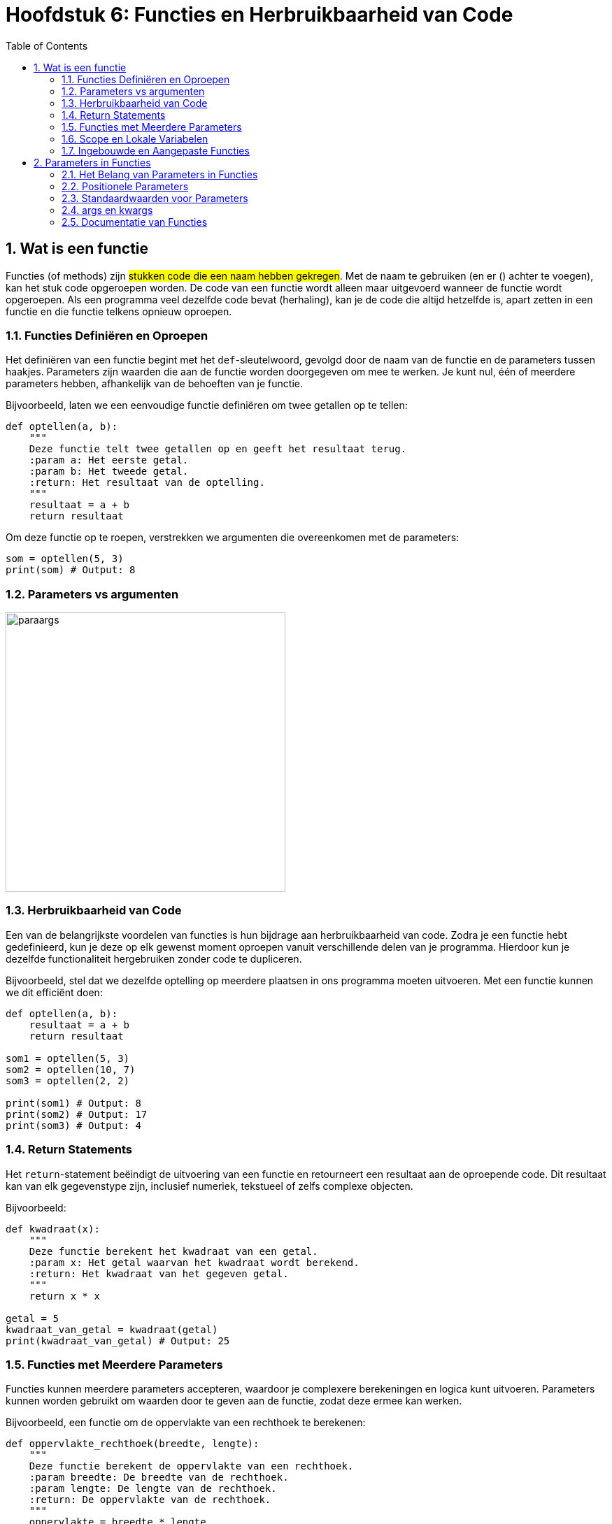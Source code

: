 :source-highlighter: rouge
:rouge-style: thankful_eyes
:toc: left
:toclevels: 5
:sectnums:


= Hoofdstuk 6: Functies en Herbruikbaarheid van Code

== Wat is een functie

Functies (of methods) zijn ##stukken code die een naam hebben gekregen##.
Met de naam te gebruiken (en er () achter te voegen), kan het stuk code opgeroepen worden.
De code van een functie wordt alleen maar uitgevoerd wanneer de functie wordt opgeroepen. 
Als een programma veel dezelfde code bevat (herhaling),
kan je de code die altijd hetzelfde is, apart zetten in een functie en die functie telkens opnieuw oproepen.

=== Functies Definiëren en Oproepen

Het definiëren van een functie begint met het `def`-sleutelwoord, gevolgd door de naam van de functie en de parameters tussen haakjes. Parameters zijn waarden die aan de functie worden doorgegeven om mee te werken. Je kunt nul, één of meerdere parameters hebben, afhankelijk van de behoeften van je functie.

Bijvoorbeeld, laten we een eenvoudige functie definiëren om twee getallen op te tellen:

[source,python]
----
def optellen(a, b):
    """
    Deze functie telt twee getallen op en geeft het resultaat terug.
    :param a: Het eerste getal.
    :param b: Het tweede getal.
    :return: Het resultaat van de optelling.
    """
    resultaat = a + b
    return resultaat
----

Om deze functie op te roepen, verstrekken we argumenten die overeenkomen met de parameters:

[source,python]
----
som = optellen(5, 3)
print(som) # Output: 8
----

=== Parameters vs argumenten

image::images/paraargs.png[width=400]

=== Herbruikbaarheid van Code

Een van de belangrijkste voordelen van functies is hun bijdrage aan herbruikbaarheid van code. Zodra je een functie hebt gedefinieerd, kun je deze op elk gewenst moment oproepen vanuit verschillende delen van je programma. Hierdoor kun je dezelfde functionaliteit hergebruiken zonder code te dupliceren.

Bijvoorbeeld, stel dat we dezelfde optelling op meerdere plaatsen in ons programma moeten uitvoeren. Met een functie kunnen we dit efficiënt doen:

[source,python]
----
def optellen(a, b):
    resultaat = a + b
    return resultaat

som1 = optellen(5, 3)
som2 = optellen(10, 7)
som3 = optellen(2, 2)

print(som1) # Output: 8
print(som2) # Output: 17
print(som3) # Output: 4
----

=== Return Statements

Het `return`-statement beëindigt de uitvoering van een functie en retourneert een resultaat aan de oproepende code. Dit resultaat kan van elk gegevenstype zijn, inclusief numeriek, tekstueel of zelfs complexe objecten.

Bijvoorbeeld:

[source,python]
----
def kwadraat(x):
    """
    Deze functie berekent het kwadraat van een getal.
    :param x: Het getal waarvan het kwadraat wordt berekend.
    :return: Het kwadraat van het gegeven getal.
    """
    return x * x

getal = 5
kwadraat_van_getal = kwadraat(getal)
print(kwadraat_van_getal) # Output: 25
----

=== Functies met Meerdere Parameters

Functies kunnen meerdere parameters accepteren, waardoor je complexere berekeningen en logica kunt uitvoeren. Parameters kunnen worden gebruikt om waarden door te geven aan de functie, zodat deze ermee kan werken.

Bijvoorbeeld, een functie om de oppervlakte van een rechthoek te berekenen:

[source,python]
----
def oppervlakte_rechthoek(breedte, lengte):
    """
    Deze functie berekent de oppervlakte van een rechthoek.
    :param breedte: De breedte van de rechthoek.
    :param lengte: De lengte van de rechthoek.
    :return: De oppervlakte van de rechthoek.
    """
    oppervlakte = breedte * lengte
    return oppervlakte

breedte = 4
lengte = 7
opp = oppervlakte_rechthoek(breedte, lengte)
print(opp) # Output: 28
----

=== Scope en Lokale Variabelen

Functies introduceren ook het concept van "scope", wat aangeeft ##waar variabelen beschikbaar en geldig zijn##. Variabelen die binnen een functie worden gedefinieerd, zijn meestal alleen beschikbaar binnen die functie, tenzij ze expliciet als resultaat worden geretourneerd. Dit helpt om variabelen geïsoleerd te houden en interferentie met andere delen van je programma te voorkomen.

=== Ingebouwde en Aangepaste Functies

Python biedt een breed scala aan ingebouwde functies, zoals `print()`, `len()`, `str()`, `int()`, `float()`, enz. Deze functies zijn al beschikbaar in de taal en kunnen worden gebruikt zonder dat je ze zelf hoeft te definiëren. Aangepaste functies zijn de functies die je zelf definieert om specifieke taken uit te voeren.

== Parameters in Functies

=== Het Belang van Parameters in Functies

Parameters stellen functies in staat om gegevens te ontvangen en ermee te werken, waardoor functies dynamisch en flexibel kunnen worden. Met parameters kun je waarden doorgeven aan functies zodat deze kunnen worden verwerkt en gemanipuleerd.

=== Positionele Parameters

Positionele parameters zijn de meest voorkomende soorten parameters in Python. Ze zijn waarden die aan een functie worden doorgegeven in dezelfde volgorde als waarin de parameters in de functiedefinitie zijn opgegeven. Bij het aanroepen van de functie worden argumenten voor deze parameters in dezelfde volgorde doorgegeven.

Bijvoorbeeld, laten we een functie definiëren die twee getallen optelt met behulp van positionele parameters:

[source,python]
----
def optellen(a, b):
    """
    Deze functie telt twee getallen op.
    :param a: Het eerste getal.
    :param b: Het tweede getal.
    :return: Het resultaat van de optelling.
    """
    resultaat = a + b
    return resultaat

som = optellen(5, 3)
print(som) # Output: 8
----

=== Standaardwaarden voor Parameters

Functies kunnen standaardwaarden hebben voor hun parameters. Dit betekent dat als een waarde niet expliciet wordt doorgegeven bij het aanroepen van de functie, de standaardwaarde wordt gebruikt. Standaardwaarden maken functies flexibeler omdat ze kunnen werken met verschillende aantallen argumenten.

Bijvoorbeeld, laten we een functie definiëren die een bericht afdrukt met een standaardgroet als er geen naam wordt opgegeven:

[source,python]
----
def begroeten(naam="Vriend"):
    """
    Deze functie begroet een persoon met een optionele naam.
    :param naam: De naam van de persoon (standaard is "Vriend").
    """
    print(f"Hallo, {naam}!")

begroeten()         # Output: Hallo, Vriend!
begroeten("Alice")  # Output: Hallo, Alice!
----

=== args en kwargs

In sommige gevallen wil je een variabel aantal argumenten aan een functie doorgeven, zonder vooraf te weten hoeveel dat er zullen zijn. De notatie `args` en `kwargs` staan dit toe.

- `args` staat voor "arguments" en verzamelt positionele argumenten in een tuple.
- `kwargs` staat voor "keyword arguments" en verzamelt genoemde argumenten in een dictionary.

Bijvoorbeeld, laten we een functie definiëren die een variabel aantal getallen kan optellen:

[source,python]
----
def optellen_met_args(*args):
    """
    Deze functie telt een variabel aantal getallen op.
    :param args: Een tuple van getallen om op te tellen.
    :return: Het resultaat van de optelling.
    """
    resultaat = sum(args)
    return resultaat

totaal = optellen_met_args(5, 10, 15)
print(totaal) # Output: 30
----

Je kunt ook genoemde argumenten doorgeven met `kwargs`:

[source,python]
----
def afdrukken_met_kwargs(**kwargs):
    """
    Deze functie drukt genoemde argumenten af.
    :param kwargs: Een dictionary van genoemde argumenten.
    """
    for sleutel, waarde in kwargs.items():
        print(f"{sleutel}: {waarde}")

afdrukken_met_kwargs(voornaam="Alice", leeftijd=25)
# Output:
# voornaam: Alice
# leeftijd: 25
----


=== Documentatie van Functies

Het is een goede gewoonte om functies te documenteren, zodat anderen (en jijzelf in de toekomst) begrijpen wat de functie doet, welke parameters deze verwacht en welke resultaten deze retourneert. Dit wordt vaak gedaan met behulp van zogenaamde "docstrings", zoals weergegeven in het vorige voorbeeld. Door je code goed te documenteren, wordt het delen en samenwerken aan projecten eenvoudiger.

Een docstring (documentatiestring) in Python is een manier om documentatie aan een functie, klasse, module of methode toe te voegen. Het is een meer uitgebreide beschrijving van wat de code doet, en het is een goede gewoonte om docstrings te gebruiken om je code gemakkelijk te begrijpen en te onderhouden. Hier is een voorbeeld van het gebruik van een docstring:

[source,python]
----
def greet(name):
    """
    Deze functie begroet de gebruiker.

    Args:
        name (str): De naam van de persoon die begroet moet worden.

    Returns:
        str: Een begroetingsbericht.

    Voorbeeld:
        >>> greet("Alice")
        'Hallo, Alice! Welkom terug.'
    """
    return f'Hallo, {name}! Welkom terug.'
----

Laten we de bovenstaande docstring uitleggen:

* De docstring begint met drie dubbele aanhalingstekens `"""` en eindigt met drie dubbele aanhalingstekens `"""`. Hierdoor kan de docstring meerdere regels tekst bevatten.
* De eerste regel van de docstring bevat een korte beschrijving van wat de functie doet.
* De `Args` sectie beschrijft de argumenten (parameters) die de functie accepteert. In dit geval accepteert de functie één argument genaamd `name`, dat een string (str) moet zijn.
* De `Returns` sectie beschrijft wat de functie retourneert. Hier retourneert de functie een string (str).
* Onder de docstring wordt vaak een voorbeeld gegeven van hoe de functie kan worden gebruikt. Dit is handig voor andere ontwikkelaars die de functie willen begrijpen en gebruiken.

Met deze docstring kunnen andere ontwikkelaars snel zien hoe de functie werkt, welke argumenten deze verwacht en wat deze retourneert. Bovendien kunnen hulpmiddelen zoals docstring-generatoren deze informatie automatisch extraheren om documentatie te genereren. Het gebruik van docstrings is dus een goede gewoonte om je code goed gedocumenteerd en onderhoudbaar te houden.

image::images/autocomplete.gif["Autocomplete voorbeeld in vscode. Deze maakt gebruik van de docstrings in de standard library.", 600]


